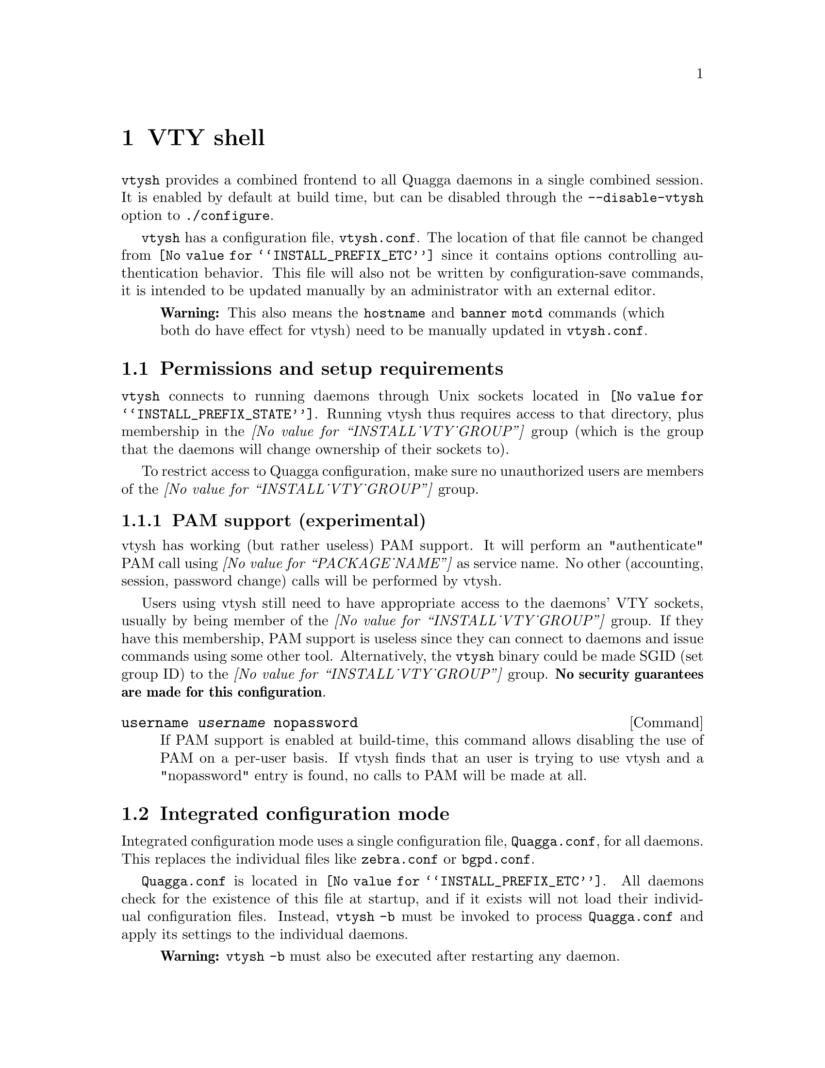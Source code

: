 @node VTY shell
@chapter VTY shell

@menu
* Integrated configuration mode::
@end menu

@command{vtysh} provides a combined frontend to all Quagga daemons in a
single combined session.  It is enabled by default at build time, but can
be disabled through the @option{--disable-vtysh} option to
@command{./configure}.

@command{vtysh} has a configuration file, @file{vtysh.conf}.  The location
of that file cannot be changed from @file{@value{INSTALL_PREFIX_ETC}} since
it contains options controlling authentication behavior.  This file will
also not be written by configuration-save commands, it is intended to be
updated manually by an administrator with an external editor.

@quotation Warning
This also means the @command{hostname} and @command{banner motd} commands
(which both do have effect for vtysh) need to be manually updated in
@file{vtysh.conf}.
@end quotation

@section Permissions and setup requirements

@command{vtysh} connects to running daemons through Unix sockets located in
@file{@value{INSTALL_PREFIX_STATE}}.  Running vtysh thus requires access to
that directory, plus membership in the @emph{@value{INSTALL_VTY_GROUP}}
group (which is the group that the daemons will change ownership of their
sockets to).

To restrict access to Quagga configuration, make sure no unauthorized users
are members of the @emph{@value{INSTALL_VTY_GROUP}} group.

@subsection PAM support (experimental)

vtysh has working (but rather useless) PAM support.  It will perform
an "authenticate" PAM call using @emph{@value{PACKAGE_NAME}} as service
name. No other (accounting, session, password change) calls will be
performed by vtysh.

Users using vtysh still need to have appropriate access to the daemons'
VTY sockets, usually by being member of the @emph{@value{INSTALL_VTY_GROUP}}
group.  If they have this membership, PAM support is useless since they can
connect to daemons and issue commands using some other tool.  Alternatively,
the @command{vtysh} binary could be made SGID (set group ID) to the
@emph{@value{INSTALL_VTY_GROUP}} group.  @strong{No security guarantees are
made for this configuration}.

@deffn {Command} {username @var{username} nopassword} {}

If PAM support is enabled at build-time, this command allows disabling the
use of PAM on a per-user basis.  If vtysh finds that an user is trying to
use vtysh and a "nopassword" entry is found, no calls to PAM will be made
at all.

@end deffn

@node Integrated configuration mode
@section Integrated configuration mode

Integrated configuration mode uses a single configuration file,
@file{Quagga.conf}, for all daemons.  This replaces the individual files like
@file{zebra.conf} or @file{bgpd.conf}.

@file{Quagga.conf} is located in @file{@value{INSTALL_PREFIX_ETC}}.  All
daemons check for the existence of this file at startup, and if it exists
will not load their individual configuration files.  Instead,
@command{vtysh -b} must be invoked to process @file{Quagga.conf} and apply
its settings to the individual daemons.

@quotation Warning
@command{vtysh -b} must also be executed after restarting any daemon.
@end quotation

@subsection Configuration saving, file ownership and permissions

The @file{Quagga.conf} file is not written by any of the daemons; instead
@command{vtysh} contains the neccessary logic to collect configuration from
all of the daemons, combine it and write it out.

@quotation Warning
Daemons must be running for @command{vtysh} to be able to collect their
configuration.  Any configuration from non-running daemons is permanently
lost after doing a configuration save.
@end quotation

Since the @command{vtysh} command may be running as ordinary user on the
system, configuration writes will be tried through @command{watchquagga},
using the @command{write integrated} command internally.  Since
@command{watchquagga} is running as superuser, @command{vtysh} is able to
ensure correct ownership and permissions on @file{Quagga.conf}.

If @command{watchquagga} is not running or the configuration write fails,
@command{vtysh} will attempt to directly write to the file.  This is likely
to fail if running as unprivileged user;  alternatively it may leave the
file with incorrect owner or permissions.

Writing the configuration can be triggered directly by invoking
@command{vtysh -w}.  This may be useful for scripting.  Note this command
should be run as either the superuser or the Quagga user.

We recommend you do not mix the use of the two types of files. Further, it
is better not to use the integrated Quagga.conf file, as any syntax error in
it can lead to /all/ of your daemons being unable to start up. Per daemon
files are more robust as impact of errors in configuration are limited to
the daemon in whose file the error is made.

@deffn {Command} {service integrated-vtysh-config} {}
@deffnx {Command} {no service integrated-vtysh-config} {}

Control whether integrated @file{Quagga.conf} file is written when
'write file' is issued.

These commands need to be placed in @file{vtysh.conf} to have any effect.
Note that since @file{vtysh.conf} is not written by Quagga itself, they
therefore need to be manually placed in that file.

This command has 3 states:
@itemize @bullet
@item
@command{service integrated-vtysh-config}

@command{vtysh} will always write @file{Quagga.conf}.

@item
@command{no service integrated-vtysh-config}

@command{vtysh} will never write @file{Quagga.conf}; instead it will ask
daemons to write their individual configuration files.

@item
Neither option present (default)

@command{vtysh} will check whether @file{Quagga.conf} exists.  If it does,
configuration writes will update that file.  Otherwise, writes are performed
through the individual daemons.
@end itemize

This command is primarily intended for packaging/distribution purposes, to
preset one of the two operating modes and ensure consistent operation across
installations.
@end deffn

@deffn {Command} {write integrated} {}

Unconditionally (regardless of @command{service integrated-vtysh-config}
setting) write out integrated @file{Quagga.conf} file through
@command{watchquagga}.  If @command{watchquagga} is not running, this command
is unavailable.

@end deffn

@section Caveats

Configuration changes made while some daemon is not running will be invisible
to that daemon.  The daemon will start up with its saved configuration
(either in its individual configuration file, or in @file{Quagga.conf}).
This is particularly troublesome for route-maps and prefix lists, which would
otherwise be synchronized between daemons.
